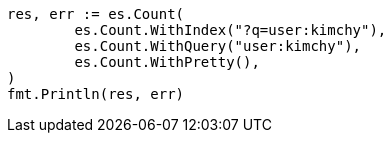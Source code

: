 // Generated from search-count_1b542e3ea87a742f95641d64dcfb1bdb_test.go
//
[source, go]
----
res, err := es.Count(
	es.Count.WithIndex("?q=user:kimchy"),
	es.Count.WithQuery("user:kimchy"),
	es.Count.WithPretty(),
)
fmt.Println(res, err)
----
